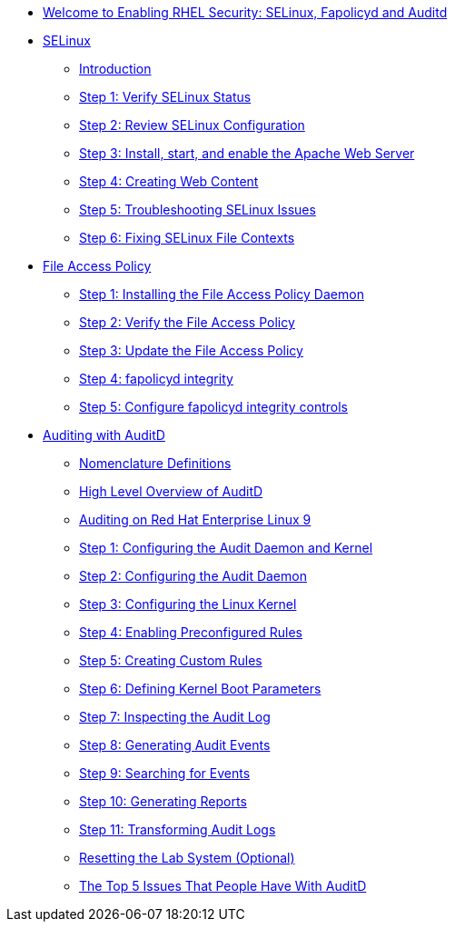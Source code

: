 * xref:index.adoc[Welcome to Enabling RHEL Security: SELinux, Fapolicyd and Auditd]

* xref:SELinux.adoc[SELinux]
** xref:SELinux.adoc[Introduction]
** xref:SELinux.adoc[Step 1: Verify SELinux Status]
** xref:SELinux.adoc[Step 2: Review SELinux Configuration]
** xref:SELinux.adoc[Step 3: Install, start, and enable the Apache Web Server]
** xref:SELinux.adoc[Step 4: Creating Web Content]
** xref:SELinux.adoc[Step 5: Troubleshooting SELinux Issues]
** xref:SELinux.adoc[Step 6: Fixing SELinux File Contexts]

* xref:FAPolicyd.adoc[File Access Policy]
** xref:FAPolicyd.adoc[Step 1: Installing the File Access Policy Daemon]
** xref:FAPolicyd.adoc[Step 2: Verify the File Access Policy]
** xref:FAPolicyd.adoc[Step 3: Update the File Access Policy]
** xref:FAPolicyd.adoc[Step 4: fapolicyd integrity]
** xref:FAPolicyd.adoc[Step 5: Configure fapolicyd integrity controls]

* xref:AuditD.adoc[Auditing with AuditD]
** xref:AuditD.adoc[Nomenclature Definitions]
** xref:AuditD.adoc[High Level Overview of AuditD]
** xref:AuditD.adoc[Auditing on Red Hat Enterprise Linux 9]
** xref:AuditD.adoc[Step 1: Configuring the Audit Daemon and Kernel]
** xref:AuditD.adoc[Step 2: Configuring the Audit Daemon]
** xref:AuditD.adoc[Step 3: Configuring the Linux Kernel]
** xref:AuditD.adoc[Step 4: Enabling Preconfigured Rules]
** xref:AuditD.adoc[Step 5: Creating Custom Rules]
** xref:AuditD.adoc[Step 6: Defining Kernel Boot Parameters]
** xref:AuditD.adoc[Step 7: Inspecting the Audit Log]
** xref:AuditD.adoc[Step 8: Generating Audit Events]
** xref:AuditD.adoc[Step 9: Searching for Events]
** xref:AuditD.adoc[Step 10: Generating Reports]
** xref:AuditD.adoc[Step 11: Transforming Audit Logs]
** xref:AuditD.adoc[Resetting the Lab System (Optional)]
** xref:AuditD.adoc[The Top 5 Issues That People Have With AuditD]
